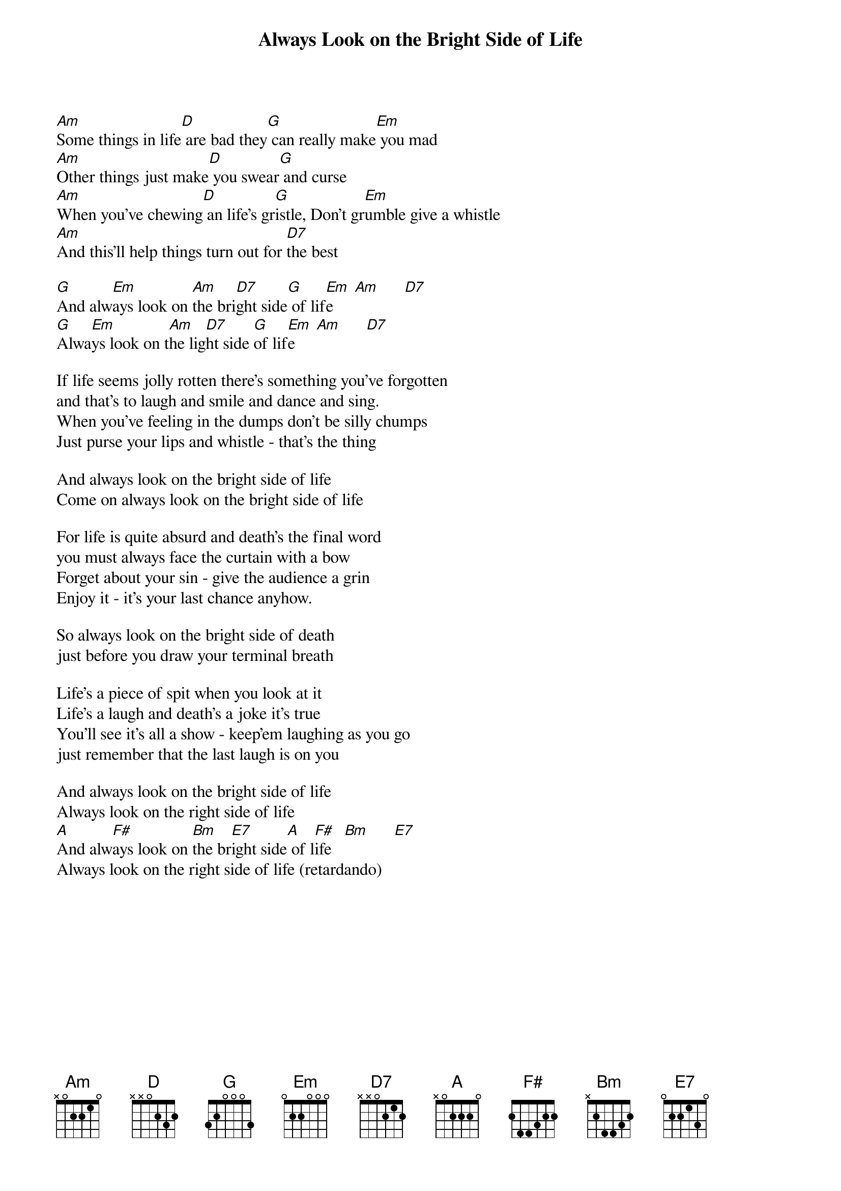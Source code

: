 
{title: Always Look on the Bright Side of Life}

[Am]Some things in life[D] are bad they[G] can really make[Em] you mad
[Am]Other things just make[D] you swear[G] and curse
[Am]When you've chewing[D] an life's gr[G]istle, Don't gr[Em]umble give a whistle
[Am]And this'll help things turn out for [D7]the best

[G]And alw[Em]ays look on [Am]the bri[D7]ght side[G] of lif[Em]e     [Am]      [D7]
[G]Alwa[Em]ys look on t[Am]he lig[D7]ht side [G]of lif[Em]e     [Am]      [D7]

If life seems jolly rotten there's something you've forgotten
and that's to laugh and smile and dance and sing.
When you've feeling in the dumps don't be silly chumps
Just purse your lips and whistle - that's the thing

And always look on the bright side of life
Come on always look on the bright side of life

For life is quite absurd and death's the final word
you must always face the curtain with a bow
Forget about your sin - give the audience a grin
Enjoy it - it's your last chance anyhow.

So always look on the bright side of death
just before you draw your terminal breath

Life's a piece of spit when you look at it
Life's a laugh and death's a joke it's true
You'll see it's all a show - keep'em laughing as you go
just remember that the last laugh is on you

And always look on the bright side of life
Always look on the right side of life
[A]And alw[F#]ays look on [Bm]the br[E7]ight side[A] of l[F#]ife   [Bm]      [E7]
Always look on the right side of life (retardando)
